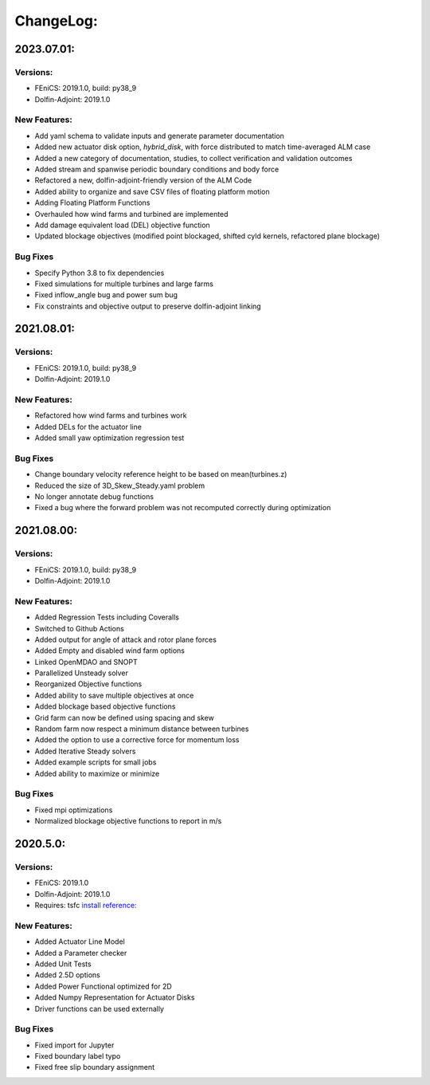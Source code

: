 ChangeLog:
==========

2023.07.01:
-----------

Versions:
~~~~~~~~~

* FEniCS: 2019.1.0, build: py38_9
* Dolfin-Adjoint: 2019.1.0

New Features:
~~~~~~~~~~~~~

* Add yaml schema to validate inputs and generate parameter documentation
* Added new actuator disk option, `hybrid_disk`, with force distributed to match time-averaged ALM case
* Added a new category of documentation, studies, to collect verification and validation outcomes
* Added stream and spanwise periodic boundary conditions and body force
* Refactored a new, dolfin-adjoint-friendly version of the ALM Code
* Added ability to organize and save CSV files of floating platform motion
* Adding Floating Platform Functions
* Overhauled how wind farms and turbined are implemented
* Add damage equivalent load (DEL) objective function
* Updated blockage objectives (modified point blockaged, shifted cyld kernels, refactored plane blockage)

Bug Fixes
~~~~~~~~~

* Specify Python 3.8 to fix dependencies
* Fixed simulations for multiple turbines and large farms
* Fixed inflow_angle bug and power sum bug
* Fix constraints and objective output to preserve dolfin-adjoint linking


2021.08.01:
-----------

Versions:
~~~~~~~~~

* FEniCS: 2019.1.0, build: py38_9
* Dolfin-Adjoint: 2019.1.0

New Features:
~~~~~~~~~~~~~

* Refactored how wind farms and turbines work
* Added DELs for the actuator line
* Added small yaw optimization regression test

Bug Fixes
~~~~~~~~~

* Change boundary velocity reference height to be based on mean(turbines.z)
* Reduced the size of 3D_Skew_Steady.yaml problem
* No longer annotate debug functions
* Fixed a bug where the forward problem was not recomputed correctly during optimization 


2021.08.00:
-----------

Versions:
~~~~~~~~~

* FEniCS: 2019.1.0, build: py38_9
* Dolfin-Adjoint: 2019.1.0

New Features:
~~~~~~~~~~~~~

* Added Regression Tests including Coveralls
* Switched to Github Actions
* Added output for angle of attack and rotor plane forces
* Added Empty and disabled wind farm options
* Linked OpenMDAO and SNOPT
* Parallelized Unsteady solver
* Reorganized Objective functions
* Added ability to save multiple objectives at once
* Added blockage based objective functions
* Grid farm can now be defined using spacing and skew
* Random farm now respect a minimum distance between turbines
* Added the option to use a corrective force for momentum loss
* Added Iterative Steady solvers
* Added example scripts for small jobs 
* Added ability to maximize or minimize

Bug Fixes
~~~~~~~~~

* Fixed mpi optimizations
* Normalized blockage objective functions to report in m/s


2020.5.0:
---------

Versions:
~~~~~~~~~

* FEniCS: 2019.1.0
* Dolfin-Adjoint: 2019.1.0
* Requires: tsfc `install reference: <https://fenics.readthedocs.io/projects/ffc/en/latest/installation.html>`_

New Features:
~~~~~~~~~~~~~

* Added Actuator Line Model
* Added a Parameter checker
* Added Unit Tests
* Added 2.5D options
* Added Power Functional optimized for 2D
* Added Numpy Representation for Actuator Disks
* Driver functions can be used externally

Bug Fixes
~~~~~~~~~

* Fixed import for Jupyter
* Fixed boundary label typo
* Fixed free slip boundary assignment
